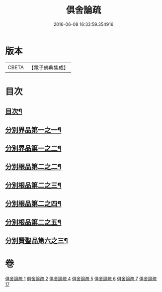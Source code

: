 #+TITLE: 俱舍論疏 
#+DATE: 2016-06-08 16:33:59.354916

* 版本
 |     CBETA|【電子佛典集成】|

* 目次
** [[file:KR6l0037_001.txt::001-0001a2][目次¶]]
** [[file:KR6l0037_001.txt::001-0001b4][分別界品第一之一¶]]
** [[file:KR6l0037_002.txt::002-0020c8][分別界品第一之二¶]]
** [[file:KR6l0037_004.txt::004-0033a18][分別根品第二之二¶]]
** [[file:KR6l0037_005.txt::005-0046c19][分別根品第二之三¶]]
** [[file:KR6l0037_006.txt::006-0067b4][分別根品第二之四¶]]
** [[file:KR6l0037_007.txt::007-0085b14][分別根品第二之五¶]]
** [[file:KR6l0037_017.txt::017-0094b3][分別賢聖品第六之三¶]]

* 卷
[[file:KR6l0037_001.txt][俱舍論疏 1]]
[[file:KR6l0037_002.txt][俱舍論疏 2]]
[[file:KR6l0037_004.txt][俱舍論疏 4]]
[[file:KR6l0037_005.txt][俱舍論疏 5]]
[[file:KR6l0037_006.txt][俱舍論疏 6]]
[[file:KR6l0037_007.txt][俱舍論疏 7]]
[[file:KR6l0037_017.txt][俱舍論疏 17]]


